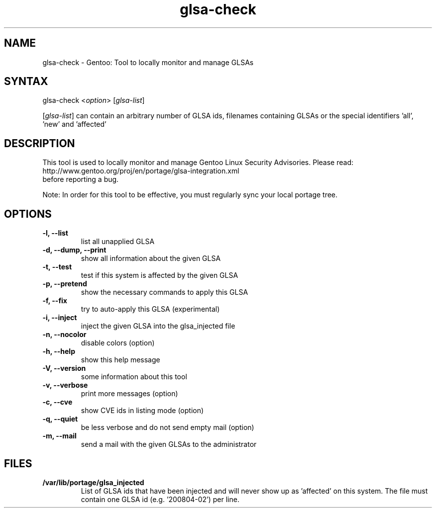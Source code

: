 .TH "glsa-check" "1" "0.6" "Marius Mauch" "gentoolkit"
.SH "NAME"
.LP 
glsa\-check \- Gentoo: Tool to locally monitor and manage GLSAs
.SH "SYNTAX"
.LP 
glsa\-check <\fIoption\fP> [\fIglsa\-list\fP]

[\fIglsa\-list\fR] can contain an arbitrary number of GLSA ids, filenames containing GLSAs or the special identifiers 'all', 'new' and 'affected'
.SH "DESCRIPTION"
.LP 
This tool is used to locally monitor and manage Gentoo Linux Security Advisories.
Please read:
.br 
http://www.gentoo.org/proj/en/portage/glsa\-integration.xml
.br 
before reporting a bug.
.LP
Note: In order for this tool to be effective, you must regularly sync your local portage tree.
.SH "OPTIONS"
.LP 
.TP 
.B \-l, \-\-list
list all unapplied GLSA
.TP 
.B \-d, \-\-dump, \-\-print
show all information about the given GLSA
.TP 
.B \-t, \-\-test
test if this system is affected by the given GLSA
.TP 
.B \-p, \-\-pretend
show the necessary commands to apply this GLSA
.TP 
.B \-f, \-\-fix
try to auto\-apply this GLSA (experimental)
.TP 
.B \-i, \-\-inject
inject the given GLSA into the glsa_injected file
.TP 
.B \-n, \-\-nocolor
disable colors (option)
.TP 
.B \-h, \-\-help
show this help message
.TP 
.B \-V, \-\-version
some information about this tool
.TP 
.B \-v, \-\-verbose
print more messages (option)
.TP
.B \-c, \-\-cve
show CVE ids in listing mode (option)
.TP
.B \-q, \-\-quiet
be less verbose and do not send empty mail (option)
.TP 
.B \-m, \-\-mail
send a mail with the given GLSAs to the administrator
.SH "FILES"
.LP 
.TP 
.B /var/lib/portage/glsa_injected
List of GLSA ids that have been injected and will never show up as 'affected' on this system.
The file must contain one GLSA id (e.g. '200804-02') per line.
